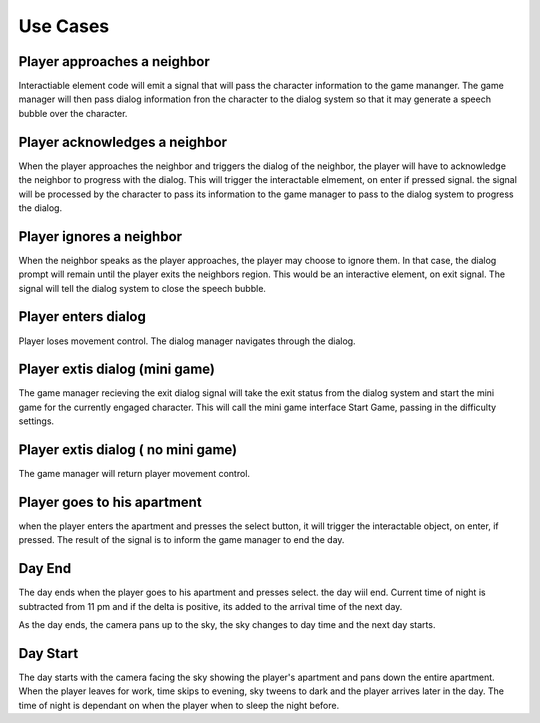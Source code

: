 Use Cases
==============

Player approaches a neighbor
----------------------------

Interactiable element code will emit a signal that will pass the character information to the game mananger. The game manager will then pass dialog information fron the character to the dialog system so that it may generate a speech bubble over the character. 

Player acknowledges a neighbor
------------------------------

When the player approaches the neighbor and triggers the dialog of the neighbor, the player will have to acknowledge the neighbor to progress with the dialog. This will trigger the interactable elmement, on enter if pressed signal. the signal will be processed by the character to pass its information to the game manager to pass to the dialog system to progress the dialog. 

Player ignores a neighbor
-------------------------

When the neighbor speaks as the player approaches, the player may choose to ignore them. In that case, the dialog prompt will remain until the player exits the neighbors region. This would be an interactive element, on exit signal. The signal will tell the dialog system to close the speech bubble. 

Player enters dialog
--------------------

Player loses movement control. The dialog manager navigates through the dialog. 

Player extis dialog (mini game)
-------------------------------

The game manager recieving the exit dialog signal will take the exit status from the dialog system and start the mini game for the currently engaged character. This will call the mini game interface Start Game, passing in the difficulty settings. 

Player extis dialog ( no mini game)
-----------------------------------

The game manager will return player movement control. 

Player goes to his apartment
----------------------------

when the player enters the apartment and presses the select button, it will trigger the interactable object, on enter, if pressed. The result of the signal is to inform the game manager to end the day. 

Day End
-------

The day ends when the player goes to his apartment and presses select. the day wiil end. Current time of night is subtracted from 11 pm and if the delta is positive, its added to the arrival time of the next day. 

As the day ends, the camera pans up to the sky, the sky changes to day time and the next day starts. 

Day Start
---------

The day starts with the camera facing the sky showing the player's apartment and pans down the entire apartment. When the player leaves for work, time skips to evening, sky tweens to dark and the player arrives later in the day. The time of night is dependant on when the player when to sleep the night before. 